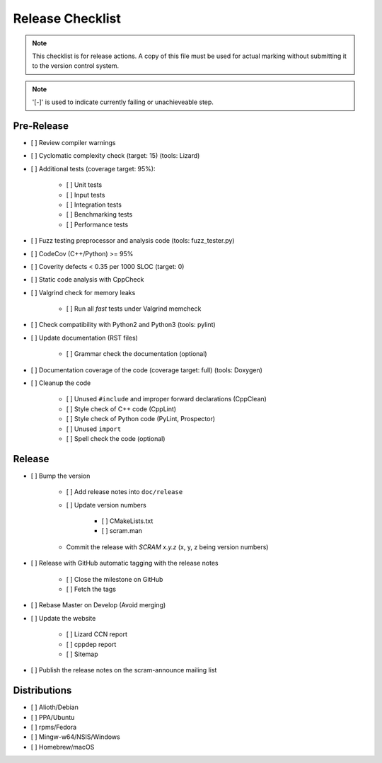 #################
Release Checklist
#################

.. note::
    This checklist is for release actions.
    A copy of this file must be used for actual marking
    without submitting it to the version control system.

.. note:: '[-]' is used to indicate currently failing or unachieveable step.


Pre-Release
===========

- [ ] Review compiler warnings
- [ ] Cyclomatic complexity check (target: 15) (tools: Lizard)
- [ ] Additional tests (coverage target: 95%):

    * [ ] Unit tests
    * [ ] Input tests
    * [ ] Integration tests
    * [ ] Benchmarking tests
    * [ ] Performance tests

- [ ] Fuzz testing preprocessor and analysis code (tools: fuzz_tester.py)
- [ ] CodeCov (C++/Python) >= 95%
- [ ] Coverity defects < 0.35 per 1000 SLOC (target: 0)
- [ ] Static code analysis with CppCheck
- [ ] Valgrind check for memory leaks

    * [ ] Run all *fast* tests under Valgrind memcheck

- [ ] Check compatibility with Python2 and Python3 (tools: pylint)
- [ ] Update documentation (RST files)

    * [ ] Grammar check the documentation (optional)

- [ ] Documentation coverage of the code (coverage target: full) (tools: Doxygen)
- [ ] Cleanup the code

    * [ ] Unused ``#include`` and improper forward declarations (CppClean)
    * [ ] Style check of C++ code (CppLint)
    * [ ] Style check of Python code (PyLint, Prospector)
    * [ ] Unused ``import``
    * [ ] Spell check the code (optional)


Release
=======

- [ ] Bump the version

    * [ ] Add release notes into ``doc/release``

    * [ ] Update version numbers

        + [ ] CMakeLists.txt
        + [ ] scram.man

    * Commit the release with *SCRAM x.y.z* (x, y, z being version numbers)

- [ ] Release with GitHub automatic tagging with the release notes

    * [ ] Close the milestone on GitHub
    * [ ] Fetch the tags

- [ ] Rebase Master on Develop (Avoid merging)

- [ ] Update the website

    * [ ] Lizard CCN report
    * [ ] cppdep report
    * [ ] Sitemap

- [ ] Publish the release notes on the scram-announce mailing list


Distributions
=============

- [ ] Alioth/Debian
- [ ] PPA/Ubuntu
- [ ] rpms/Fedora
- [ ] Mingw-w64/NSIS/Windows
- [ ] Homebrew/macOS
